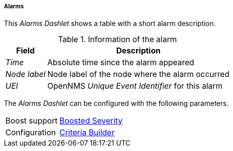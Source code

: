 
===== Alarms

This _Alarms Dashlet_ shows a table with a short alarm description.

.Information of the alarm
[options="header, autowidth"]
|===
| Field        | Description
| _Time_       | Absolute time since the alarm appeared
| _Node label_ | Node label of the node where the alarm occurred
| _UEI_        | OpenNMS _Unique Event Identifier_ for this alarm
|===

The _Alarms Dashlet_ can be configured with the following parameters.

[options="autowidth"]
|===
| Boost support | <<webui-opsboard-dashlet-boosting,Boosted Severity>>
| Configuration | <<webui-opsboard-criteria-builder,Criteria Builder>>
|===
